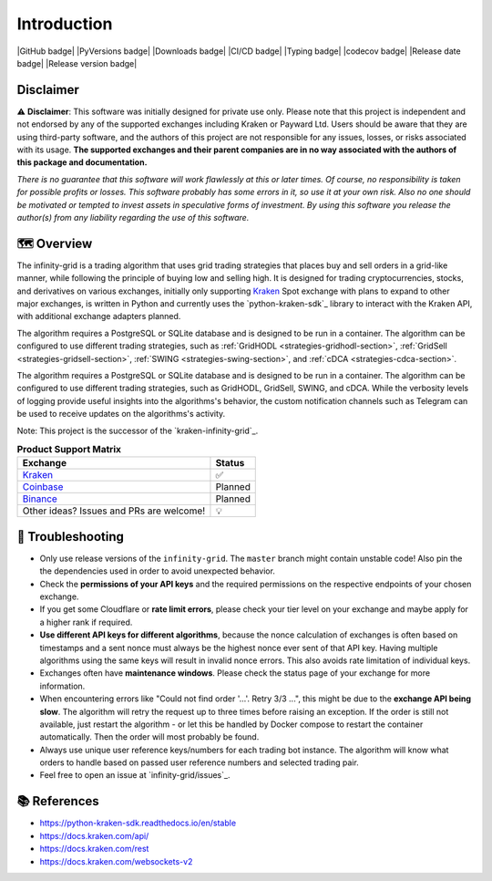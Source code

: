 .. -*- mode: rst; coding: utf-8 -*-
..
.. Copyright (C) 2023 Benjamin Thomas Schwertfeger
.. All rights reserved.
.. https://github.com/btschwertfeger
..

Introduction
============

|GitHub badge| |PyVersions badge| |Downloads badge|
|CI/CD badge| |Typing badge| |codecov badge|
|Release date badge| |Release version badge|

Disclaimer
----------

⚠️ **Disclaimer**: This software was initially designed for private use only.
Please note that this project is independent and not endorsed by any of the
supported exchanges including Kraken or Payward Ltd. Users should be aware
that they are using third-party software, and the authors of this project are
not responsible for any issues, losses, or risks associated with its usage.
**The supported exchanges and their parent companies are in no way associated
with the authors of this package and documentation.**

*There is no guarantee that this software will work flawlessly at this or later
times. Of course, no responsibility is taken for possible profits or losses.
This software probably has some errors in it, so use it at your own risk. Also
no one should be motivated or tempted to invest assets in speculative forms of
investment. By using this software you release the author(s) from any
liability regarding the use of this software.*

🗺️ Overview
-----------

The infinity-grid is a trading algorithm that uses grid trading strategies that
places buy and sell orders in a grid-like manner, while following the principle
of buying low and selling high. It is designed for trading cryptocurrencies,
stocks, and derivatives on various exchanges, initially only supporting
`Kraken`_ Spot exchange with plans to expand to other major exchanges, is
written in Python and currently uses the `python-kraken-sdk`_ library to
interact with the Kraken API, with additional exchange adapters planned.

The algorithm requires a PostgreSQL or SQLite database and is designed to be run
in a container. The algorithm can be configured to use different trading
strategies, such as :ref:`GridHODL <strategies-gridhodl-section>`,
:ref:`GridSell <strategies-gridsell-section>`, :ref:`SWING
<strategies-swing-section>`, and :ref:`cDCA <strategies-cdca-section>`.

The algorithm requires a PostgreSQL or SQLite database and is designed to be run
in a container. The algorithm can be configured to use different trading
strategies, such as GridHODL, GridSell, SWING, and cDCA. While the verbosity
levels of logging provide useful insights into the algorithms's behavior, the
custom notification channels such as Telegram can be used to receive updates on
the algorithms's activity.

Note: This project is the successor of the `kraken-infinity-grid`_.

.. list-table:: **Product Support Matrix**
  :header-rows: 1

  * - Exchange
    - Status
  * - `Kraken <https://pro.kraken.com>`_
    - ✅
  * - `Coinbase <https://coinbase.com>`_
    - Planned
  * - `Binance <https://binance.com>`_
    - Planned
  * - Other ideas? Issues and PRs are welcome!
    - 💡

🚨 Troubleshooting
------------------

- Only use release versions of the ``infinity-grid``. The ``master``
  branch might contain unstable code! Also pin the the dependencies used in
  order to avoid unexpected behavior.
- Check the **permissions of your API keys** and the required permissions on the
  respective endpoints of your chosen exchange.
- If you get some Cloudflare or **rate limit errors**, please check your tier
  level on your exchange and maybe apply for a higher rank if required.
- **Use different API keys for different algorithms**, because the nonce
  calculation of exchanges is often based on timestamps and a sent nonce must
  always be the highest nonce ever sent of that API key. Having multiple
  algorithms using the same keys will result in invalid nonce errors. This also
  avoids rate limitation of individual keys.
- Exchanges often have **maintenance windows**. Please check the status page of
  your exchange for more information.
- When encountering errors like "Could not find order '...'. Retry 3/3 ...",
  this might be due to the **exchange API being slow**. The algorithm will retry
  the request up to three times before raising an exception. If the order is
  still not available, just restart the algorithm - or let this be handled by
  Docker compose to restart the container automatically. Then the order will
  most probably be found.
- Always use unique user reference keys/numbers for each trading bot instance.
  The algorithm will know what orders to handle based on passed user reference
  numbers and selected trading pair.
- Feel free to open an issue at `infinity-grid/issues`_.

📚 References
-------------

- https://python-kraken-sdk.readthedocs.io/en/stable
- https://docs.kraken.com/api/
- https://docs.kraken.com/rest
- https://docs.kraken.com/websockets-v2
